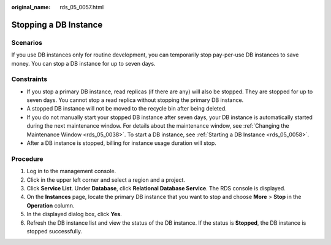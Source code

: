 :original_name: rds_05_0057.html

.. _rds_05_0057:

Stopping a DB Instance
======================

Scenarios
---------

If you use DB instances only for routine development, you can temporarily stop pay-per-use DB instances to save money. You can stop a DB instance for up to seven days.

Constraints
-----------

-  If you stop a primary DB instance, read replicas (if there are any) will also be stopped. They are stopped for up to seven days. You cannot stop a read replica without stopping the primary DB instance.
-  A stopped DB instance will not be moved to the recycle bin after being deleted.
-  If you do not manually start your stopped DB instance after seven days, your DB instance is automatically started during the next maintenance window. For details about the maintenance window, see :ref:`Changing the Maintenance Window <rds_05_0038>`. To start a DB instance, see :ref:`Starting a DB Instance <rds_05_0058>`.
-  After a DB instance is stopped, billing for instance usage duration will stop.

Procedure
---------

#. Log in to the management console.
#. Click |image1| in the upper left corner and select a region and a project.
#. Click **Service List**. Under **Database**, click **Relational Database Service**. The RDS console is displayed.
#. On the **Instances** page, locate the primary DB instance that you want to stop and choose **More** > **Stop** in the **Operation** column.
#. In the displayed dialog box, click **Yes**.
#. Refresh the DB instance list and view the status of the DB instance. If the status is **Stopped**, the DB instance is stopped successfully.

.. |image1| image:: /_static/images/en-us_image_0000001786854381.png
